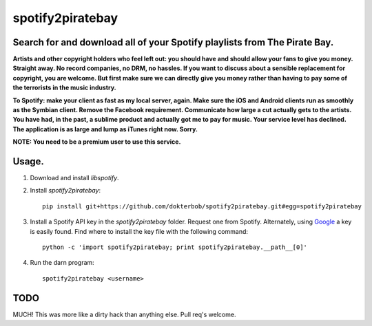 spotify2piratebay
=================

Search for and download all of your Spotify playlists from The Pirate Bay.
--------------------------------------------------------------------------

**Artists and other copyright holders who feel left out: you should have and
should allow your fans to give you money. Straight away. No record companies,
no DRM, no hassles. If you want to discuss about a sensible replacement for
copyright, you are welcome. But first make sure we can directly give you
money rather than having to pay some of the terrorists in the music industry.**

**To Spotify: make your client as fast as my local server, again. Make sure
the iOS and Android clients run as smoothly as the Symbian client. Remove the
Facebook requirement. Communicate how large a cut actually gets to the artists.
You have had, in the past, a sublime product and actually got me to pay for
music. Your service level has declined. The application is as large and lump
as iTunes right now. Sorry.**

**NOTE: You need to be a premium user to use this service.**

Usage.
------

1. Download and install `libspotify`.

2. Install `spotify2piratebay`::

       pip install git+https://github.com/dokterbob/spotify2piratebay.git#egg=spotify2piratebay

3. Install a Spotify API key in the `spotify2piratebay` folder. Request one
   from Spotify. Alternately, using `Google <https://www.google.nl/search?q=inurl:spotify_appkey.key>`_ a key is easily found. Find where to
   install the key file with the following command::

       python -c 'import spotify2piratebay; print spotify2piratebay.__path__[0]'

4. Run the darn program::

       spotify2piratebay <username>

TODO
----
MUCH! This was more like a dirty hack than anything else. Pull req's welcome.
